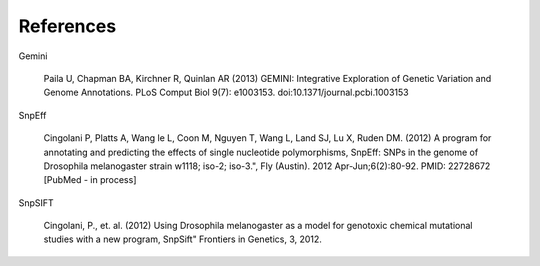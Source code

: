 References
^^^^^^^^^^

Gemini

  Paila U, Chapman BA, Kirchner R, Quinlan AR (2013)
  GEMINI: Integrative Exploration of Genetic Variation and Genome Annotations.
  PLoS Comput Biol 9(7): e1003153. doi:10.1371/journal.pcbi.1003153

SnpEff

  Cingolani P, Platts A, Wang le L, Coon M, Nguyen T, Wang L, Land SJ, Lu X, Ruden DM. (2012)
  A program for annotating and predicting the effects of single nucleotide polymorphisms, SnpEff: SNPs in the genome of Drosophila melanogaster strain w1118; iso-2; iso-3.",
  Fly (Austin). 2012 Apr-Jun;6(2):80-92. PMID: 22728672 [PubMed - in process]

SnpSIFT

  Cingolani, P., et. al. (2012)
  Using Drosophila melanogaster as a model for genotoxic chemical mutational studies with a new program, SnpSift"
  Frontiers in Genetics, 3, 2012.
